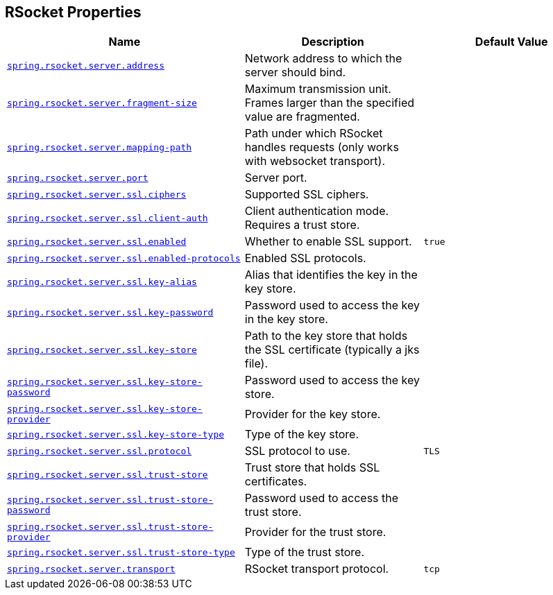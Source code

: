 [[appendix.application-properties.rsocket]]
== RSocket Properties
[cols="4,3,3", options="header"]
|===
|Name|Description|Default Value

|[[application-properties.rsocket.spring.rsocket.server.address]]<<application-properties.rsocket.spring.rsocket.server.address,`+spring.rsocket.server.address+`>>
|+++Network address to which the server should bind.+++
|

|[[application-properties.rsocket.spring.rsocket.server.fragment-size]]<<application-properties.rsocket.spring.rsocket.server.fragment-size,`+spring.rsocket.server.fragment-size+`>>
|+++Maximum transmission unit. Frames larger than the specified value are fragmented.+++
|

|[[application-properties.rsocket.spring.rsocket.server.mapping-path]]<<application-properties.rsocket.spring.rsocket.server.mapping-path,`+spring.rsocket.server.mapping-path+`>>
|+++Path under which RSocket handles requests (only works with websocket transport).+++
|

|[[application-properties.rsocket.spring.rsocket.server.port]]<<application-properties.rsocket.spring.rsocket.server.port,`+spring.rsocket.server.port+`>>
|+++Server port.+++
|

|[[application-properties.rsocket.spring.rsocket.server.ssl.ciphers]]<<application-properties.rsocket.spring.rsocket.server.ssl.ciphers,`+spring.rsocket.server.ssl.ciphers+`>>
|+++Supported SSL ciphers.+++
|

|[[application-properties.rsocket.spring.rsocket.server.ssl.client-auth]]<<application-properties.rsocket.spring.rsocket.server.ssl.client-auth,`+spring.rsocket.server.ssl.client-auth+`>>
|+++Client authentication mode. Requires a trust store.+++
|

|[[application-properties.rsocket.spring.rsocket.server.ssl.enabled]]<<application-properties.rsocket.spring.rsocket.server.ssl.enabled,`+spring.rsocket.server.ssl.enabled+`>>
|+++Whether to enable SSL support.+++
|`+true+`

|[[application-properties.rsocket.spring.rsocket.server.ssl.enabled-protocols]]<<application-properties.rsocket.spring.rsocket.server.ssl.enabled-protocols,`+spring.rsocket.server.ssl.enabled-protocols+`>>
|+++Enabled SSL protocols.+++
|

|[[application-properties.rsocket.spring.rsocket.server.ssl.key-alias]]<<application-properties.rsocket.spring.rsocket.server.ssl.key-alias,`+spring.rsocket.server.ssl.key-alias+`>>
|+++Alias that identifies the key in the key store.+++
|

|[[application-properties.rsocket.spring.rsocket.server.ssl.key-password]]<<application-properties.rsocket.spring.rsocket.server.ssl.key-password,`+spring.rsocket.server.ssl.key-password+`>>
|+++Password used to access the key in the key store.+++
|

|[[application-properties.rsocket.spring.rsocket.server.ssl.key-store]]<<application-properties.rsocket.spring.rsocket.server.ssl.key-store,`+spring.rsocket.server.ssl.key-store+`>>
|+++Path to the key store that holds the SSL certificate (typically a jks file).+++
|

|[[application-properties.rsocket.spring.rsocket.server.ssl.key-store-password]]<<application-properties.rsocket.spring.rsocket.server.ssl.key-store-password,`+spring.rsocket.server.ssl.key-store-password+`>>
|+++Password used to access the key store.+++
|

|[[application-properties.rsocket.spring.rsocket.server.ssl.key-store-provider]]<<application-properties.rsocket.spring.rsocket.server.ssl.key-store-provider,`+spring.rsocket.server.ssl.key-store-provider+`>>
|+++Provider for the key store.+++
|

|[[application-properties.rsocket.spring.rsocket.server.ssl.key-store-type]]<<application-properties.rsocket.spring.rsocket.server.ssl.key-store-type,`+spring.rsocket.server.ssl.key-store-type+`>>
|+++Type of the key store.+++
|

|[[application-properties.rsocket.spring.rsocket.server.ssl.protocol]]<<application-properties.rsocket.spring.rsocket.server.ssl.protocol,`+spring.rsocket.server.ssl.protocol+`>>
|+++SSL protocol to use.+++
|`+TLS+`

|[[application-properties.rsocket.spring.rsocket.server.ssl.trust-store]]<<application-properties.rsocket.spring.rsocket.server.ssl.trust-store,`+spring.rsocket.server.ssl.trust-store+`>>
|+++Trust store that holds SSL certificates.+++
|

|[[application-properties.rsocket.spring.rsocket.server.ssl.trust-store-password]]<<application-properties.rsocket.spring.rsocket.server.ssl.trust-store-password,`+spring.rsocket.server.ssl.trust-store-password+`>>
|+++Password used to access the trust store.+++
|

|[[application-properties.rsocket.spring.rsocket.server.ssl.trust-store-provider]]<<application-properties.rsocket.spring.rsocket.server.ssl.trust-store-provider,`+spring.rsocket.server.ssl.trust-store-provider+`>>
|+++Provider for the trust store.+++
|

|[[application-properties.rsocket.spring.rsocket.server.ssl.trust-store-type]]<<application-properties.rsocket.spring.rsocket.server.ssl.trust-store-type,`+spring.rsocket.server.ssl.trust-store-type+`>>
|+++Type of the trust store.+++
|

|[[application-properties.rsocket.spring.rsocket.server.transport]]<<application-properties.rsocket.spring.rsocket.server.transport,`+spring.rsocket.server.transport+`>>
|+++RSocket transport protocol.+++
|`+tcp+`

|===

